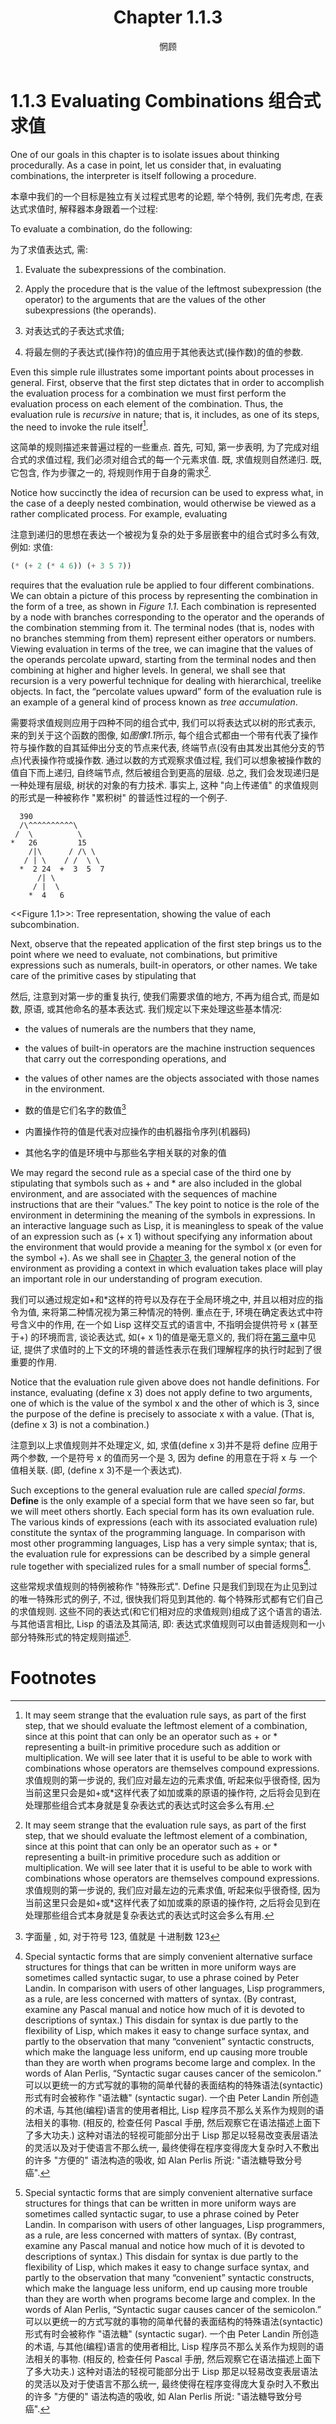 #+title: Chapter 1.1.3
#+author: 惘顾

* 1.1.3 Evaluating Combinations 组合式求值

One of our goals in this chapter is to isolate issues about thinking procedurally. As a case in point, let us consider that, in evaluating combinations, the interpreter is itself following a procedure.

本章中我们的一个目标是独立有关过程式思考的论题, 举个特例, 我们先考虑, 在表达式求值时, 解释器本身跟着一个过程:

    To evaluate a combination, do the following:

    为了求值表达式, 需:

        1. Evaluate the subexpressions of the combination.
        2. Apply the procedure that is the value of the leftmost subexpression (the operator) to the arguments that are the values of the other subexpressions (the operands).

        1. 对表达式的子表达式求值;
        2. 将最左侧的子表达式(操作符)的值应用于其他表达式(操作数)的值的参数.

Even this simple rule illustrates some important points about processes in general. First, observe that the first step dictates that in order to accomplish the evaluation process for a combination we must first perform the evaluation process on each element of the combination. Thus, the evaluation rule is /recursive/ in nature; that is, it includes, as one of its steps, the need to invoke the rule itself[fn:1].

这简单的规则描述来普遍过程的一些重点. 首先, 可知, 第一步表明, 为了完成对组合式的求值过程, 我们必须对组合式的每一个元素求值. 既, 求值规则自然递归. 既, 它包含, 作为步骤之一的, 将规则作用于自身的需求[fn:1].

Notice how succinctly the idea of recursion can be used to express what, in the case of a deeply nested combination, would otherwise be viewed as a rather complicated process. For example, evaluating

注意到递归的思想在表达一个被视为复杂的处于多层嵌套中的组合式时多么有效, 例如: 求值:

#+begin_src scheme
(* (+ 2 (* 4 6)) (+ 3 5 7))
#+end_src

requires that the evaluation rule be applied to four different combinations. We can obtain a picture of this process by representing the combination in the form of a tree, as shown in [[Figure 1.1]]. Each combination is represented by a node with branches corresponding to the operator and the operands of the combination stemming from it. The terminal nodes (that is, nodes with no branches stemming from them) represent either operators or numbers. Viewing evaluation in terms of the tree, we can imagine that the values of the operands percolate upward, starting from the terminal nodes and then combining at higher and higher levels. In general, we shall see that recursion is a very powerful technique for dealing with hierarchical, treelike objects. In fact, the “percolate values upward” form of the evaluation rule is an example of a general kind of process known as /tree accumulation/.

需要将求值规则应用于四种不同的组合式中, 我们可以将表达式以树的形式表示, 来的到关于这个函数的图像, 如[[Figure 1.1][图像1.1]]所示, 每个组合式都由一个带有代表了操作符与操作数的自其延伸出分支的节点来代表, 终端节点(没有由其发出其他分支的节点)代表操作符或操作数. 通过以数的方式观察求值过程, 我们可以想象被操作数的值自下而上递归, 自终端节点, 然后被组合到更高的层级. 总之, 我们会发现递归是一种处理有层级, 树状的对象的有力技术. 事实上, 这种 "向上传递值" 的求值规则的形式是一种被称作 "累积树" 的普适性过程的一个例子.

#+begin_example
           390
           /\^^^^^^^^^^\
          /  \          \
         *   26         15
             /|\      / /\ \
            / | \    / /  \ \
           *  2 24  +  3  5  7
               /| \
              / |  \
             *  4   6
#+end_example
<<Figure 1.1>>: Tree representation, showing the value of each subcombination.

Next, observe that the repeated application of the first step brings us to the point where we need to evaluate, not combinations, but primitive expressions such as numerals, built-in operators, or other names. We take care of the primitive cases by stipulating that

然后, 注意到对第一步的重复执行, 使我们需要求值的地方, 不再为组合式, 而是如数, 原语, 或其他命名的基本表达式. 我们规定以下来处理这些基本情况:

    + the values of numerals are the numbers that they name,
    + the values of built-in operators are the machine instruction sequences that carry out the corresponding operations, and
    + the values of other names are the objects associated with those names in the environment.

    + 数的值是它们名字的数值[fn:2]
    + 内置操作符的值是代表对应操作的由机器指令序列(机器码)
    + 其他名字的值是环境中与那些名字相关联的对象的值

We may regard the second rule as a special case of the third one by stipulating that symbols such as + and * are also included in the global environment, and are associated with the sequences of machine instructions that are their “values.” The key point to notice is the role of the environment in determining the meaning of the symbols in expressions. In an interactive language such as Lisp, it is meaningless to speak of the value of an expression such as (+ x 1) without specifying any information about the environment that would provide a meaning for the symbol x (or even for the symbol +). As we shall see in [[file:Chapter3.org][Chapter 3]], the general notion of the environment as providing a context in which evaluation takes place will play an important role in our understanding of program execution.

我们可以通过规定如+和*这样的符号以及存在于全局环境之中, 并且以相对应的指令为值, 来将第二种情况视为第三种情况的特例. 重点在于, 环境在确定表达式中符号含义中的作用, 在一个如 Lisp 这样交互式的语言中, 不指明会提供符号 x (甚至于+) 的环境而言, 谈论表达式, 如(+ x 1)的值是毫无意义的, 我们将在[[file:Chapter3.org][第三章]]中见证, 提供了求值时的上下文的环境的普适性表示在我们理解程序的执行时起到了很重要的作用.

Notice that the evaluation rule given above does not handle definitions. For instance, evaluating (define x 3) does not apply define to two arguments, one of which is the value of the symbol x and the other of which is 3, since the purpose of the define is precisely to associate x with a value. (That is, (define x 3) is not a combination.)

注意到以上求值规则并不处理定义, 如, 求值(define x 3)并不是将 define 应用于两个参数, 一个是符号 x 的值而另一个是 3, 因为 define 的用意在于将 x 与 一个值相关联. (即, (define x 3)不是一个表达式).

Such exceptions to the general evaluation rule are called /special forms/. *Define* is the only example of a special form that we have seen so far, but we will meet others shortly. Each special form has its own evaluation rule. The various kinds of expressions (each with its associated evaluation rule) constitute the syntax of the programming language. In comparison with most other programming languages, Lisp has a very simple syntax; that is, the evaluation rule for expressions can be described by a simple general rule together with specialized rules for a small number of special forms[fn:3].

这些常规求值规则的特例被称作 "特殊形式". Define 只是我们到现在为止见到过的唯一特殊形式的例子, 不过, 很快我们将见到其他的. 每个特殊形式都有它们自己的求值规则. 这些不同的表达式(和它们相对应的求值规则)组成了这个语言的语法. 与其他语言相比, Lisp 的语法及其简洁, 即: 表达式求值规则可以由普适规则和一小部分特殊形式的特定规则描述[fn:3].

* Footnotes
[fn:3] Special syntactic forms that are simply convenient alternative surface structures for things that can be written in more uniform ways are sometimes called syntactic sugar, to use a phrase coined by Peter Landin. In comparison with users of other languages, Lisp programmers, as a rule, are less concerned with matters of syntax. (By contrast, examine any Pascal manual and notice how much of it is devoted to descriptions of syntax.) This disdain for syntax is due partly to the flexibility of Lisp, which makes it easy to change surface syntax, and partly to the observation that many “convenient” syntactic constructs, which make the language less uniform, end up causing more trouble than they are worth when programs become large and complex. In the words of Alan Perlis, “Syntactic sugar causes cancer of the semicolon.”
可以以更统一的方式写就的事物的简单代替的表面结构的特殊语法(syntactic)形式有时会被称作 "语法糖" (syntactic sugar). 一个由 Peter Landin 所创造的术语, 与其他(编程)语言的使用者相比, Lisp 程序员不那么关系作为规则的语法相关的事物. (相反的, 检查任何 Pascal 手册, 然后观察它在语法描述上面下了多大功夫.) 这种对语法的轻视可能部分出于 Lisp 那足以轻易改变表层语法的灵活以及对于使语言不那么统一, 最终使得在程序变得庞大复杂时入不敷出的许多 "方便的" 语法构造的吸收, 如 Alan Perlis 所说: "语法糖导致分号癌".

[fn:2] 字面量 , 如, 对于符号 123, 值就是 十进制数 123

[fn:1] It may seem strange that the evaluation rule says, as part of the first step, that we should evaluate the leftmost element of a combination, since at this point that can only be an operator such as + or * representing a built-in primitive procedure such as addition or multiplication. We will see later that it is useful to be able to work with combinations whose operators are themselves compound expressions.
求值规则的第一步说的, 我们应对最左边的元素求值, 听起来似乎很奇怪, 因为当前这里只会是如+或*这样代表了如加或乘的原语的操作符, 之后将会见到在处理那些组合式本身就是复杂表达式的表达式时这会多么有用.

